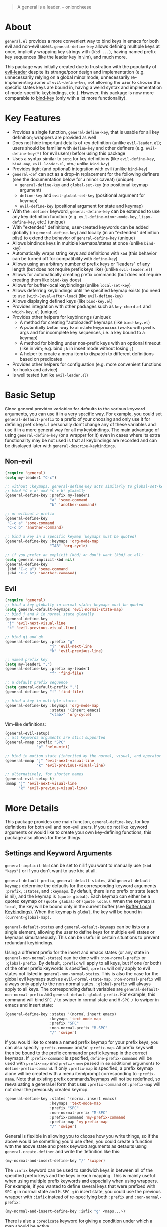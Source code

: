 [[https://melpa.org/#/general][file:https://melpa.org/packages/general-badge.svg]]

[[https://github.com/noctuid/general.el][file:http://i.imgur.com/SXA66y7.png]]
#+BEGIN_QUOTE
A general is a leader. -- onioncheese
#+END_QUOTE

* About
=general.el= provides a more convenient way to bind keys in emacs for both evil and non-evil users. ~general-define-key~ allows defining multiple keys at once, implicitly wrapping key strings with ~(kbd ...)~, having named prefix key sequences (like the leader key in vim), and much more.

This package was initially created due to frustration with the popularity of [[https://github.com/cofi/evil-leader][evil-leader]] despite its strange/poor design and implementation (e.g. unnecessarily relying on a global minor mode, unnecessarily re-implementing some of ~evil-define-key~, not allowing the user to choose the specific states keys are bound in, having a weird syntax and implementation of mode-specific keybindings, etc.). However, this package is now more comparable to [[https://github.com/jwiegley/use-package/blob/master/bind-key.el][bind-key]] (only with a lot more functionality).

* Key Features
- Provides a single function, ~general-define-key~, that is usable for all key definition; wrappers are provided as well
- Does not hide important details of key definition (unlike =evil-leader.el=); users should be familiar with ~define-key~ and other definers (e.g. ~evil-define-key(*)~ for evil users) before using this package
- Uses a syntax similar to ~setq~ for key definitions (like ~evil-define-key~, ~bind-map~, =evil-leader.el=, etc.; unlike ~bind-key~)
- Provides tight (and optional) integration with evil (unlike ~bind-key~)
- ~general-def~ can act as a drop-in replacement for the following definers (see the documentation below for a minor caveat) (unique):
  - ~general-define-key~ and ~global-set-key~ (no positional keymap argument)
  - ~define-key~ and ~evil-global-set-key~ (positional argument for keymap)
  - ~evil-define-key~ (positional argument for state and keymap)
- With the =:definer= keyword, ~general-define-key~ can be extended to use any key definition function (e.g. ~evil-define-minor-mode-key~, ~lispy-define-key~, etc.) (unique)
- With "extended" definitions, user-created keywords can be added globally (in ~general-define-key~) and locally (in an "extended" definition plist) to extend the behavior of ~general-define-key~ (unique)
- Allows bindings keys in multiple keymaps/states at once (unlike ~bind-key~)
- Automatically wraps string keys and definitions with ~kbd~ (this behavior can be turned off for compatibility with ~define-key~)
- Allows using an arbitrary number of prefix keys or "leaders" of any length (but does not require prefix keys like) (unlike =evil-leader.el=)
- Allows for automatically creating prefix commands (but does not require creating them like ~bind-key~ does)
- Allows for buffer-local keybindings (unlike ~local-set-key~)
- Allows deferring keybindings until the specified keymap exists (no need to use ~(with-)eval-after-load~) (like ~evil-define-key~)
- Allows displaying defined keys (like =bind-key.el=)
- Provides integration with other packages such as =key-chord.el= and =which-key.el= (unique)
- Provides other helpers for keybindings (unique):
  - A method for creating "autoloaded" keymaps (like =bind-key.el=)
  - A potentially better way to simulate keypresses (works with prefix args and for incomplete key sequences, i.e. a key bound to a keymap)
  - A method for binding under non-prefix keys with an optional timeout (like in vim; e.g. bind =jk= in insert mode without losing =j=)
  - A helper to create a menu item to dispatch to different definitions based on predicates
- Provides other helpers for configuration (e.g. more convenient functions for hooks and advice)
- Is well tested (unlike =evil-leader.el=)


* Basic Setup
Since general provides variables for defaults to the various keyword arguments, you can use it in a very specific way. For example, you could set =general-default-prefix= to a prefix of your choosing and only use it for defining prefix keys. I personally don't change any of these variables and use it in a more general way for all my keybindings. The main advantage of using ~general-define-key~ (or a wrapper for it) even in cases where its extra functionality may be not used is that all keybindings are recorded and can be displayed later with ~general-describe-keybindings~.

** Non-evil
#+begin_src emacs-lisp
(require 'general)
(setq my-leader1 "C-c")

;; without :keymaps, general-define-key acts similarly to global-set-key
;; bind "C-c a" and "C-c b" globally
(general-define-key :prefix my-leader1
                    "a" 'some-command
                    "b" 'another-command)

;; or without a prefix
(general-define-key
 "C-c a" 'some-command
 "C-c b" 'another-command)

;; bind a key in a specific keymap (keymaps must be quoted)
(general-define-key :keymaps 'org-mode-map
                    "TAB" 'org-cycle)

;; if you prefer an explicit (kbd) or don't want (kbd) at all:
(setq general-implicit-kbd nil)
(general-define-key
 (kbd "C-c a") 'some-command
 (kbd "C-c b") 'another-command)
#+end_src
** Evil
#+begin_src emacs-lisp
(require 'general)
;; bind a key globally in normal state; keymaps must be quoted
(setq general-default-keymaps 'evil-normal-state-map)
;; bind j and k in normal state globally
(general-define-key
 "j" 'evil-next-visual-line
 "k" 'evil-previous-visual-line)

;; bind gj and gk
(general-define-key :prefix "g"
                    "j" 'evil-next-line
                    "k" 'evil-previous-line)

;; named prefix key
(setq my-leader1 ",")
(general-define-key :prefix my-leader1
                    "f" 'find-file)

;; a default prefix sequence
(setq general-default-prefix ",")
(general-define-key "f" 'find-file)

;; bind a key in multiple states
(general-define-key :keymaps 'org-mode-map
                    :states '(insert emacs)
                    "<tab>" 'org-cycle)
#+end_src

Vim-like definitions:
#+begin_src emacs-lisp
(general-evil-setup)
;; all keywords arguments are still supported
(general-nmap :prefix "SPC"
              "p" 'helm-mini)

;; bind in motion state (inherited by the normal, visual, and operator states)
(general-mmap "j" 'evil-next-visual-line
              "k" 'evil-previous-visual-line)

;; alternatively, for shorter names
(general-evil-setup t)
(mmap "j" 'evil-next-visual-line
      "k" 'evil-previous-visual-line)
#+end_src
* More Details
This package provides one main function, ~general-define-key~, for key definitions for both evil and non-evil users. If you do not like keyword arguments or would like to create your own key-defining functions, this package also allows for these things.

** Settings and Keyword Arguments
=general-implicit-kbd= can be set to nil if you want to manually use ~(kbd "keys")~ or if you don't want to use kbd at all.

=general-default-prefix=, =general-default-states=, and =general-default-keymaps= determine the defaults for the corresponding keyword arguments =:prefix=, =:states=, and =:keymaps=. By default, there is no prefix or state (each is nil), and the keymap is ~(quote global)~. Each keymap can either be a quoted keymap or ~(quote global)~ or ~(quote local)~. When the keymap is =local=, the key will be bound only in the current buffer (see [[#buffer-local-keybindings][Buffer Local Keybindings]]). When the keymap is =global=, the key will be bound in ~(current-global-map)~.

~general-default-states~ and ~general-default-keymaps~ can be lists or a single element, allowing the user to define keys for multiple evil states or keymaps simultaneously. This can be useful in certain situations to prevent redundant keybindings.

Using a different prefix for the insert and emacs states (or any state in =general-non-normal-states=) can be done with =:non-normal-prefix= or =:global-prefix=. By default, =:prefix= will apply to all keys, but if one (or both) of the other prefix keywords is specified, =:prefix= will only apply to evil states not listed in =general-non-normal-states=. This is also the case for the global evil keymaps such as =evil-normal-state-map=. =:non-normal-prefix= will always only apply to the non-normal states. =:global-prefix= will always apply to all keys. The corresponding default variables are =general-default-non-normal-prefix= and =general-default-global-prefix=. For example, this command will bind =SPC /= to swiper in normal state and =M-SPC /= to swiper in emacs and insert state:
#+begin_src emacs-lisp
(general-define-key :states '(normal insert emacs)
                    :keymaps 'text-mode-map
                    :prefix "SPC"
                    :non-normal-prefix "M-SPC"
                    "/" 'swiper)
#+end_src

If you would like to create a named prefix keymap for your prefix keys, you can also specify =:prefix-command= and/or =:prefix-map=. All prefix keys will then be bound to the prefix command or prefix keymap in the correct keymaps. If =:prefix-command= is specified, ~define-prefix-command~ will be used with =prefix-map= and =prefix-name= passed in as additional arguments to ~define-prefix-command~. If only =:prefix-map= is specified, a prefix keymap alone will be created with a menu item/prompt corresponding to =:prefix-name=. Note that existing prefix commands/keymaps will not be redefined, so reevaluating a general.el form that uses =:prefix-command= or =:prefix-map= will not clear the previously created keymap.
#+begin_src emacs-lisp
(general-define-key :states '(normal insert emacs)
                    :keymaps 'text-mode-map
                    :prefix "SPC"
                    :non-normal-prefix "M-SPC"
                    :prefix-command 'my-prefix-command
                    :prefix-map 'my-prefix-map
                    "/" 'swiper)
#+end_src

General is flexible in allowing you to choose how you write things, so if the above would be something you'd use often, you could create a function with the above state and prefix keyword arguments as defaults using ~general-create-definer~ and write the definition like this:
#+begin_src emacs-lisp
(my-normal-and-insert-define-key "/" 'swiper)
#+end_src

The =:infix= keyword can be used to sandwich keys in between all of the specified prefix keys and the keys in each mapping. This is mainly useful when using multiple prefix keywords and especially when using wrappers. For example, if you wanted to define several keys that were prefixed with =SPC g= in normal state and =M-SPC g= in insert state, you could use the previous wrapper with =:infix= instead of re-specifying both =:prefix= and =:non-normal-prefix=:
#+begin_src emacs-lisp
(my-normal-and-insert-define-key :infix "g" <maps...>)
#+end_src

There is also a =:predicate= keyword for giving a condition under which a map should be active.

** Displaying Keybindings
General keeps track of all your keybindings and allows presenting them as tables in an org buffer using ~general-describe-keybindings~. By default, they will be displayed in this order:

- Buffer local keybindings (i.e. =:keymaps 'local=)
- Global keybindings (i.e. =:keymaps 'global=)
- Global evil keybindings (e.g. =:keymaps 'evil-normal-state-map=)
- Other keybindings

Within these categories keymaps, states, and keybindings will be presented in the order they were created in. For each keybinding created, this command will display the key, the definition, and the previous definition. The previous definition will only be updated when the definition changes by default. To have it only be updated when the key was previously unbound, the user can set =general-describe-update-previous-definition= to =nil=.

The order in which keybindings are displayed is customizable. All keymaps listed in =general-describe-priority-keymaps= will be displayed first. The rest can optionally be sorted by setting =general-describe-keymap-sort-function= (nil by default). The order evil states are displayed in can be altered either by changing =general-describe-state-sort-function= or changing the order of states in =general-describe-evil-states=. Keybindings can also be sorted if the user sets =general-describe-keybinding-sort-function=. Here is an example that will sort everything alphabetically:
#+begin_src emacs-lisp
(setq general-describe-priority-keymaps nil
      general-describe-keymap-sort-function #'general-sort-by-car
      general-describe-state-sort-function #'general-sort-by-car)
;; sort keybindings alphabetically by key
(setq general-describe-keybinding-sort-function #'general-sort-by-car)
;; sort keybindings alphabetically by definition
(setq general-describe-keybinding-sort-function #'general-sort-by-cadr)
#+end_src

For reference, keybindings are stored in an alist. Here is what is passed to each sorting function:
#+begin_src emacs-lisp
;; `general-keybindings' - an alist of keymap to state alist
;; passed to `general-describe-keymap-sort-function'
((keymap-name . state-alist) ...)
;; a state alist (state name is nil if there is no state)
;; passed to `general-describe-state-sort-function'
((state-name . keybindings) ...)
;; the list of keybindings is passed to `general-describe-keybinding-sort-function'
(("key after kbd applied" 'def 'previous-def) ...)
#+end_src

To actually change how the keybinding table is printed, the user could override  ~general--print-map~.

** Positional Argument Wrappers
When you're defining keys in specific keymaps and states, using positional arguments can be shorter. General has two macros that can basically act as drop-in replacements for ~define-key~ and ~evil-define-key~. They are ~general-emacs-define-key~ and ~general-evil-define-key~. These are simply wrappers for ~general-define-key~ that pass the positional arguments to the corresponding keywords. However, for compatibility with ~define-key~ and ~evil-define-key~, it is not necessary to quote keymaps. Both keymaps and states can be left quoted or unquoted (regardless of whether they are lists).

For example, the following are equivalent:
#+begin_src emacs-lisp
(general-define-key :keymaps 'org-mode-map
                    "M-n" 'org-next-visible-heading
                    "M-p" 'org-previous-visible-heading)
(general-emacs-define-key org-mode-map
  "M-n" 'org-next-visibl-heading
  "M-p" 'org-previous-visible-heading)

;; rough equivalent with define-key
(with-eval-after-load 'org-mode
  (define-key org-mode-map (kbd "M-n") 'org-next-visible-heading)
  (define-key org-mode-map (kbd "M-p") 'org-previous-visible-heading))
#+end_src

And the following are equivalent:
#+begin_src emacs-lisp
(general-define-key :states '(normal visual)
                    :keymaps 'org-mode-map
                    "gj" 'org-next-visible-heading
                    "gk" 'org-previous-visible-heading)
(general-evil-define-key '(normal visual) org-mode-map
  "gj" 'org-next-visible-heading
  "gk" 'org-previous-visible-heading)

;; equivalent with evil-define-key
(evil-define-key '(normal visual) org-mode-map
  "gj" 'org-next-visible-heading
  "gk" 'org-previous-visible-heading)
#+end_src

The actual behavior of these two macros is the same as ~general-define-key~. You can still use ~general-define-key~'s keyword arguments after the positional arguments (however, =:keymaps= and =:states= will not override the positional arguments):
#+begin_src emacs-lisp
;; these are both valid
(general-emacs-define-key 'global
  :prefix "C-c"
  "/" 'swiper)

(general-evil-define-key 'normal org-mode-map
  :prefix "SPC"
  "g" 'worf-goto)
#+end_src

As for ~global-set-key~ and ~global-evil-set-key~, wrappers are not needed. By default ~general-define-key~ acts like ~global-set-key~, and ~general-emacs-define-key~ can also act like ~global-evil-set-key~ using the symbols for evil's states.

A third macro, ~general-def~, is provided for those who would prefer to use a single, succinctly named definer for all of the previous cases. It will act the same as ~general-define-key~, ~general-emacs-define-key~, or ~general-evil-define-key~ depending on the number of positional arguments.
#+begin_src emacs-lisp
;; use general-define-key
(general-def
  "key" 'def
  ...)

;; use general-emacs-define-key
(general-def org-mode-map
  "key" 'def
  ...)
(general-def 'normal
  "key" 'def
  ...)

;; use general-evil-define-key
(general-def 'normal org-mode-map
  "key" 'def
  ...)
#+end_src

Note that if you want to use variables to hold keys (e.g. =key-var 'def=), you should use ~general-define-key~ (if those were the first arguments to ~general-def~, it would consider them a state and keymap). Doing this isn't recommended and probably isn't useful. If you want to use a variable specifically with =:prefix= or another keyword argument, that is still supported by ~general-def~.

** Note for Evil Users
When =:states= is specified (or ~general-default-states~ is non-nil), ~general-define-key~ will act as a wrapper around ~evil-define-key~. This means that the following are equivalent:
#+begin_src emacs-lisp
(general-define-key :states '(normal visual)
                    "j" 'my-j)

(evil-define-key '(normal visual) (current-global-map)
  "j" 'my-j)
#+end_src

In general, you should avoid using =:states= like this if you don't have a reason to. The standard way to define global keybindings for an evil state is as follows:
#+begin_src emacs-lisp
(define-key evil-normal-state-map "j" 'my-j)
(define-key evil-visual-state-map "j" 'my-j)
;; or
(evil-global-set-key 'normal "j" 'my-j)
(evil-global-set-key 'visual "j" 'my-j)
#+end_src

These are the equivalents with general.el:
#+begin_src emacs-lisp
(general-define-key :keymaps '(evil-normal-state-map evil-visual-state-map)
                    "j" 'my-j)
;; using the shorthand symbols
(general-define-key :keymaps '(normal visual)
                    "j" 'my-j)
;; using a vim definer
(general-evil-setup)
(general-nvmap "j" 'my-j)
#+end_src

Note that keybindings made for normal state in the global map will override keybindings made for =evil-normal-state-map=. The keybinding may not change immediately if you do this in a buffer though. The potentially practical use for binding in the global map is to [[https://github.com/noctuid/evil-guide#preventing-certain-keys-from-being-overridden][prevent certain keys from being overriden]]. If you are using ~general-def~ (or a definer built on ~general-def~), you will need to specify the ='global= if you want this behavior:
#+begin_src emacs-lisp
(general-def 'normal 'global ...)
;; or
(general-nmap 'global ...)
#+end_src

** Keymap/State Aliases
To prevent the need to type out long keymap names like =evil-inner-text-objects-map=, general allows the user to specify shorthand names for keymaps by altering =general-keymap-aliases= (and for states by altering =general-state-aliases=). These are alists of either an alias or a list of aliases to the full keymap name:
#+begin_src emacs-lisp
(push '(help . help-map) general-keymap-aliases)
;; or
(push '((h help) . help-map) general-keymap-aliases)
;; now
(general-define-key :keymaps 'help ...)
;; is the same as
(general-define-key :keymaps 'help-map ...)
#+end_src

By default, the global evil state and text object keymaps have aliases. This allows for using the same syntax as ~evil-global-set-key~ and ~evil-define-key~:
#+begin_src emacs-lisp
(general-define-key :keymaps 'motion ...)
;; or
(general-define-key :keymaps 'm ...)
#+end_src
Note that this is different from using =:states 'motion= (see [[#notes-for-evil-users][Notes for Evil Users]]). See =general-keymap-aliases= for all default aliases.

All keymap symbols are immediately processed by ~general--unalias~. By overriding this function, it would be possible to, for example, automatically append =-map= or =-mode-map= to keymap names that don't end in =-map= or do something more complicated to create a generic shorthand without having manually specify all aliases. This is not recommended as it could potentially become confusing (and would currently break =:definer 'minor-mode=), but if anyone would find this useful, feel free to make an issue, and I'll consider adding it as an option.

** Vim-like Wrappers
~general-evil-setup~ is used to generate key definition functions that are named similarly to vim's. Currently, the following functions are created:

- ~general-imap~
- ~general-emap~
- ~general-nmap~
- ~general-vmap~
- ~general-omap~
- ~general-mmap~
- ~general-rmap~
- ~general-otomap~
- ~general-itomap~
- ~general-iemap~
- ~general-nvmap~
- ~general-tomap~

These are wrappers around ~general-def~ that set a default =:keymaps= (or a default =:states=). You can see the help text for each for a more specific description. ~general-evil-setup~ takes two optional arguments. If the first is non-nil, shorter aliases for these functions such as ~nmap~ will be created. If the second is non-nil, the function will default to setting =:states= (if a default exists) and using the global map instead of =:keymaps= (see [[#notes-for-evil-users][Notes for Evil Users]]). This can be altered later by setting =general-vim-definer-default=.

=:states= will automatically be set instead of =:keymaps= if the user manually specifies keymaps and a default for =:states= was specified (there is no inner text object state, for example):
#+begin_src emacs-lisp
;; define in evil-normal-state-map (set default :keymaps)
(general-nmap ...)
;; define in the normal state auxiliary map for org-mode-map (set default :states)
(general-nmap org-mode-map ...)
;; or
(general-nmap :keymaps 'org-mode-map ...)
#+end_src

If there is some other combination you would like to use, you can use ~general-create-vim-definer~ or ~general-create-dual-vim-definer~.

** Override Keymaps and Buffer Local Keybindings
General.el provides the equivalent of =bind-key='s =override-global-map= as =general-override-mode-map= (keymap alias is ='override=). When =general-override-mode= is enabled, keys bound in =general=override-map= will take precedence over keys bound in any other minor mode keymaps.

Note that binding directly in =general-override-mode-map= is only useful for non-evil keybindings. Evil keybindings already override almost all normal keybindings using the same method used here. On the other hand, if you want to override evil keybindings, you have a few options. For reference, first review the [[https://github.com/noctuid/evil-guide#keymap-precedence][precedence for evil keymaps]]. If you want a global evil keybinding to not be overridden by any evil overriding maps (used by =evil-integration.el= for some modes by default), you can use the [[https://github.com/noctuid/evil-guide#preventing-certain-keys-from-being-overridden][previously mentioned method]] and bind that key in an auxiliary keymap since auxiliary maps have precedence over overriding maps (which in turn have precedence over the normal global evil keymaps). Doing this is mainly useful if you want to use ~evil-make-overriding-map~ for specific modes but want to prevent certain global keys from ever being overwritten (e.g. a prefix key for window/file/buffer management). However, if you use evil packages that make keybindings with ~evil-define-key~, this method is not sufficient. If you want your global keybinding to not be overridden by keybindings in any auxiliary maps, you can use an intercept keymap. You can make any keymap an intercept keymap, but it may be convenient to just use =general-override-mode-map= for this purpose since the necessary setup (~evil-make-intercept-map~) has already been performed:
#+begin_src emacs-lisp
(general-define-key
 :states 'normal
 :keymaps 'override
 ...)
;; has precedence over
(general-define-key
 :states 'normal
 :keymaps 'org-mode-map)
#+end_src

General also provides a local equivalent called =general-override-local-mode= which is used to add support for buffer-local keybindings (with higher precedence than minor mode keybindings) by specifying =:keymaps 'local=. Unlike with the global override mode, =:keymaps 'local= should always be used instead of the actual keymap name since =:keymaps 'local= will cause general.el to automatically turn on the corresponding minor mode and perform some necessary extra setup. Note that this is not the same as using ~local-set-key~ (which will bind the key for the current buffer's major mode). When =:states= is specified with =:keymaps 'local=, ~evil-local-set-key~ will be used instead.

** Predicates
The user can use the ~:predicate~ keyword to specify a condition under which the map(s) should be active. For example:
#+begin_src emacs-lisp
(general-define-key :keymaps 'local
                    :predicate '(eobp)
                    "<right>" 'beginning-of-buffer)
#+end_src

~<right>~ will now behave normally except at the end of the buffer where it will jump to the beginning of the buffer. Note that with ~:predicate~, you can still only have a key bound once in a single keymap. If you want to have a key take different actions depending on conditions in a single keymap, see [[#choosing-definitions-based-on-predicates][Choosing Definition Based on Predicates]].

See [[http://endlessparentheses.com/define-context-aware-keys-in-emacs.html][this post]] for more information about how this works.

** Functions/Macros to Aid Key Definition
*** Simulating Keypresses
General provides a macro called ~general-simulate-keys~ that can be used to simulate a key sequence. In some cases, this can be used similarly to a keyboard macro, but it has some advantages. Unlike with a keyboard macro, prefix arguments will work for the command the key simulates. The key simulated does not have to correspond to the full key sequence for a command. In these cases [[https://github.com/justbur/emacs-which-key][which-key]] will show the keys bound under the simulated prefix. For example:
#+begin_src emacs-lisp
(general-nmap "SPC" (general-simulate-keys "C-c"))
#+end_src

~general-simulate-key~ can take an optional argument (for use with evil only) that will cause the keys to be simulated in emacs state. This allows something like the following to work:
#+begin_src emacs-lisp
(general-nmap "j" (general-simulate-keys "C-n" t))
#+end_src

The key section can also be replaced by a list of a command and keys (e.g. ~(general-simulate-keys (#'evil-delete "iw"))~). See the next section for a reasonable use case for this feature.

Also note that ~general-simulate-keys~ creates a named function with a docstring, so which-key and ~describe-key~ will work properly for keys bound to a command created with it. The automatically generated function name and docstring can be replaced with optional arguments:
#+begin_src emacs-lisp
(general-nmap "SPC" (general-simulate-keys
                     "C-c" t
                     "Simulate C-c in emacs state with SPC."
                     general-SPC-simulates-C-c))
#+end_src

Make sure that you don't bind a key to simulate itself (e.g. ~(general-emap "C-n" (general-simulate-keys "C-n" t))~) as it wouldn't do anything (and would cause an infinite loop).

Another thing to be aware of is that if a command name is not specified, the resulting ~general-simulate-...~ command will always be repeated with ~evil-repeat~ (since the name of the command that will end up running is not necessarily known). If you would like to change this, you can use ~evil-declare-not-repeat~ with the name of the resulting simulate command. On the other hand, if a command name is specified, the simulate command will be repeated depending on the repeat property of that command.

*** Mapping Under Non-prefix Keys
This functionality is mainly targeted at evil users, but it could potentially be useful for non-evil users as well. In vim you can bind something like =cow= without a problem. With evil, =c= is bound to ~evil-change~, so you can't bind directly to =cow=. A workaround for this case is to bind a key in ~evil-operator-state-map~, but this won't work, for example, if you wanted to bind =ctb= or =cw= to something special. I've come up with a more general workaround, ~general-key-dispatch~. Consider the following example:
#+begin_src emacs-lisp
(general-nmap "c"
              (general-key-dispatch 'evil-change
                "ow" 'toggle-word-wrap
                "w" (general-simulate-keys ('evil-change "iw"))
                "tb" 'some-command
                "c" 'evil-change-whole-line
                ;; could be used for other operators where there
                ;; isn't an existing command for the linewise version:
                ;; "c" (general-simulate-keys ('evil-change "c"))
                ))
(general-vmap "c" 'evil-change)
#+end_src

In this example, the function created will execute any of the mapped key sequences or fall back to ~evil-change~. For example, =ow= is mapped, so =cow= will run ~toggle-word-wrap~. On the other hand, =b= is not mapped, so =cb= will act the same as =cb= would by default. Counts and repeating should still work for both the mapped keys and fallback command. Because evil handles =cc= differently (since =c= is not a motion), =c= must be explicitly bound to ~evil-change-whole-line~ (or to simulate "cc") to keep its behavior. In visual state, =c= is not actually bound by default and will use the normal state command, so to keep =c= working the same in visual state, you should explicitly bind it to ~evil-change~.

Another thing to note is that you can't bind a key in the ~general-key-dispatch~ section to simulate the base key (in this case =c=). For this example, you cant't bind =w= to ~(general-simulate-keys "ciw")~. While this won't cause an infinite loop, it won't work either, so you have to use the command name instead. Also, if you use a count in the middle (i.e =c2w=), it will act as =c2w= and not =c2iw=. If anyone cares about this, I could probably add an option to allow changing the count in the middle without immediately falling back to the default command.

Another possible use is to emulate vim's =imap=. For example, you can recreate the common =jk= to =<esc>= keybinding:
#+begin_src emacs-lisp
(general-imap "j"
              (general-key-dispatch 'self-insert-command
                "k" 'evil-normal-state))
#+end_src

If you plan on using more than one of these with ~self-insert-command~, you'll need to use the =:name= keyword argument to prevent the newly created functions from clobbering each other.

Commands created in this way now support an optional timeout, meaning you could still insert =jk= (without =C-q= / ~quoted-insert~) like with [[https://www.emacswiki.org/emacs/key-chord.el][key-chord.el]]:
#+begin_src emacs-lisp
(general-imap "j"
              (general-key-dispatch 'self-insert-command
                :timeout 0.25
                "k" 'evil-normal-state))
#+end_src

If you are using ~general-key-dispatch~ with a timeout to mirror a prefix key's bindings in insert state, it may also be convenient to use the =:inherit-keymap= keyword. This allows using all your prefix keybindings without the need to re-specify them all in the ~general-key-dispatch~:
#+begin_src emacs-lisp
(general-nmap :prefix ","
              :prefix-command 'my-prefix-map
              "g" #'magit-status)

(general-imap ","
              (general-key-dispatch #'self-insert-command
                :timeout 0.25
                :inherit-keymap my-prefix-map))
#+end_src
If you bind more keys under your prefix later on in normal state, they will still be available when pressing the prefix in insert state without needing to re-evaluate the ~general-key-dispatch~.

Like with ~general-simulate-keys~ used with a command name, the behavior of ~evil-repeat~ will depend on the command that ends up running. Having repeating work correctly requires handling a lot of edge cases, so please make an issue if you find any problems. Note that evil does not support repeating a count that comes before an operator currently, but repeating should work when the count follows the operator key (=3cc= vs =c3c=).

*** Choosing Definitions Based on Predicates
:PROPERTIES:
:CUSTOM_ID: choosing-definitions-based-on-predicates
:END:

~general-predicate-dispatch~ can be used to generate a ~menu-item~ that will behave differently based on the provided predicates. It takes a fallback definition as the first argument and then a list of predicates and alternate definitions (which can be commands, keymaps, etc.). Predicates are checked in order. If no predicate is matched and the fallback command is nil, then the mapping will be ignored (the keymap with the next highest precedence, if one exists, will be checked for the pressed key(s)).

#+begin_src emacs-lisp
(general-define-key "<right>"
                    (general-predicate-dispatch 'right-char
                      ;; pred def ...
                      (eolp) 'beginning-of-line))
#+end_src

The =:docstring= keyword can be specified to add a description to the menu-item.

*** Key "Translation"
~general-translate-key~ allows binding a key to the definition of another key in the same keymap (comparable to how vim's keybindings work). Its arguments are the =states= (which can be nil for non-evil keymaps) and =keymaps= (both symbols or lists of symbols like for ~general-define-key~) to bind/look up the key(s) in followed optionally by keyword arguments (currently only =:destructive=) and key/replacement pairs.

This can be particularly useful, for example, when you want make key swaps/cycles en masse. This use case is similar to one for ~general-simulate-keys~ (i.e. make a key act as another key that has a consistent meaning but different commands for different modes without having to individually bind the key to the exact definition in each mode's keymap). However, ~general-simulate-keys~ is not always suitable for this purpose. It can be used to, for example, make =j= in normal state act as =C-n= in emacs state (to use the default "down" navigation key for all modes without needing to individually make keybindings for every mode), but it cannot be used to swap/cycle keys within a single keymap, as this would cause an infinite loop of simulating the other key(s).

An example use case of ~general-translate-key~ is for non-QWERTY users who want to retain the hjkl keyboard positions for movement in dired, mu4e, etc. When using a package that already creates hjkl keybindings for the desired mode(s) (e.g. [[https://github.com/jojojames/evil-collection][evil-collection]]), it is easily possible to make these cycles in a single statement:
#+begin_src emacs-lisp
;; single invocation example
(general-translate-key nil 'evil-normal-state-keymap
  "n" "j"
  "e" "k"
  ...)
;; cycling keys en masse
(dolist (keymap keymaps-with-hjkl-keybindings)
  (general-translate-key 'normal keymap
    ;; colemak hnei is qwerty hjkl
    "n" "j"
    "e" "k"
    "i" "l"
    ;; add back nei
    "j" "e"
    "k" "n"
    "l" "i"))
#+end_src

By default, the first invocation of ~general-translate-key~ will make a backup of the keymap. Each subsequent invocation will look up keys in the backup instead of the original. This means that a call to ~general-translate-key~ will always have the same behavior even if evaluated multiple times. When =:destructive t= is specified, keys are looked up in the keymap as it is currently. This means that a call to ~general-translate-key~ that swapped two keys would continue to swap/unswap them with each call. Therefore when =:destructive t= is used, all cycles/swaps must be done within a single call to ~general-translate-key~. To make a comparison to vim keybindings, =:destructive t= is comparable to vim's ~map~, =:destructive nil= is comparable to vim's ~noremap~ (where the "original" keybindings are those that existed in the keymap when the ~general-translate-key~ was first used), and generally you will want to use ~noremap~ (=:destructive nil=).

Note that general state and keymap aliases (as well as =local= and =global=) and =general-implicit-kbd= are supported by ~general-translate-key~:
#+begin_src emacs-lisp
;; normal -> evil-normal-state-keymap
(general-translate-key nil 'normal
  ;; kbd not necessary by default
  "C-p" "C-n")
#+end_src
Keys are bound using ~general-define-key~, so they are viewable with ~general-describe-keybindings~.

~general-swap-key~ is provided as a wrapper around ~general-translate-key~ that allows swapping keys:
#+begin_src emacs-lisp
(general-swap-key nil 'normal
  ";" ":"
  "a" "A")
;; equivalent to
(general-translate-key nil 'normal
  ";" ":"
  ":" ";"
  "a" "A"
  "A" "a")
#+end_src

** Creating Extra Keybinding Functions
The primary purpose of this package is to provide a single function for key definitions that is simple and flexible. Most users probably won't want to use this functionality (apart from ~general-evil-setup~). However, if you would like more specific keybinding functions for certain prefixes, evil states, or keymaps, this package provides macros to generate these functions.

The ~general-create-definer~ macro can create functions for more succinctly defining keys. This is basically the same as naming a function with different defaults. For example, it can also be used to create a function that will always default to a certain prefix (like ~evil-leader~ does):
#+begin_src emacs-lisp
(general-create-definer my-leader1 :keymaps 'global :prefix "C-c")
;; bind "C-c o" to other-window
(my-leader1 "o" 'other-window)
#+end_src

The user could also set ~general-default-prefix~, ~general-default-state~, or ~general-default-keymap~ to a different value within a function to achieve a similar effect.

As another example, one could make an extra vim definer using ~general-create-dual-vim-definer~:
#+begin_src emacs-lisp
(general-create-dual-vim-definer nviemap '(normal visual insert emacs))
#+end_src
As previously mentioned, how the newly created function creates keybindings can be altered by setting =general-vim-definer-default=. Unlike with ~general-create-definer~, you can't specify defaults for other keyword arguments with ~general-create-dual-vim-definer~. If anyone would like to be able to do this to, for example, set a default prefix for the created function, feel free to make an issue.

** Use-package Keyword
General also optionally provides a use-package keyword. =:general= is similar to =:bind= in that it implies =:defer t= and will create autoloads for the bound commands (though this is usually not necessary). The keyword is followed by one or more lists containing arguments for ~general-def~; there is no difference in syntax:
#+begin_src emacs-lisp
(use-package org
  :general
  ("C-c c" 'org-capture)
  (:keymaps 'org-mode-map
   "TAB" 'org-cycle)
  ;; uses `general-def' not `general-define-key', so this is fine
  (org-mode-map
   "TAB" 'org-cycle))
#+end_src

The =:general= keyword also supports using any other key definer/wrapper by manually specifying it:
#+begin_src emacs-lisp
(use-package org
  :general
  (general-nmap "SPC c" 'org-capture))
#+end_src

One annoyance you may encounter is that the default function for indentation will indent a list starting with a keyword like a function:
#+begin_src emacs-lisp
(:keymaps 'org-mode-map
          "TAB" 'org-cycle)
#+end_src

This is an annoyance you may have using other emacs packages as well and can be fixed by modifying =lisp-indent-function= (see [[http://emacs.stackexchange.com/q/10230/5278][this emacs stackexchange question]] and Fuco1's modified ~lisp-indent-function~ in one of the answers there).

** Use with Key-chord
General provides a simple function that will rewrite a string into a key-chord vector. This allows you to easily use general to create definitions for =key-chord.el=. The following are equivalent:

#+begin_src emacs-lisp
(key-chord-define evil-insert-state-map "jk" 'evil-normal-state)
(general-define-key :keymaps 'evil-insert-state-map
                    (general-chord "jk") 'evil-normal-state
                    (general-chord "kj") 'evil-normal-state)
#+end_src

Note that the order of the keys does matter unlike with the default ~key-chord-define~.

** Extended Definition Syntax
General.el supports some extra per-definition keywords. It has "type" keywords that give general.el some extra information to use to create definitions (e.g. =:prefix-command= and =:keymap=) and other keywords that will alter or ignore definitions (e.g. =:predicate= and =:ignore=).

There is also a system to allow users to support their own keywords. Note that anything done with external user functions can have side effects but cannot alter the definition directly (to do that, a custom definer should be created instead). As an example, the which-key functionality described later in this section does not need to alter the definition, so it is implemented just as user-defined keyword would be.

Here are the keywords currently available by default:

"Type" specifiers:
- =:def= - Implicit; for any definition that doesn't fit under one of the below "types"
- =:keymap= - For keymaps; if the keymap is not defined, will create an "autoloaded" keymap for =:package=
  - =:package= - The package to load (also global)
- =:prefix-command= or =:prefix-map= - These are the same as =:def= and =:keymap= respectively but will create a prefix command and/or keymap (these behave the same as the global keyword arguments except for any key as opposed to just =:prefix=)
  - =:prefix-name= The keymap menu name/prompt (global value never considered)
- =:ignore= - Do not create a keybinding for the key def pair

Which-key functionality (see below for more details):
- =:which-key= or =:wk= - The replacement text (or cons or function)
  - =:major-modes= - Major modes to match (optional; also global)
  - =:wk-match-keys= - Whether to include the keys in the match cons (defaults to =t= globally)
  - =:wk-match-binding= - Whether to include the binding in the match cons (defaults to =t=; also global)
  - =:wk-full-keys= - Whether the bound keys correspond to the full sequence to match (defaults to =t=; also global)

Evil command properties (see below for more details):
- =:properties= - The list of properties to add to the command (also global)
- =:repeat= - The repeat property to set for the command (also global)
- =:jump= - The jump property to set for the command (also global)

Global keywords that can be overridden locally:
- =:predicate=

The default value for a keyword is =nil= unless otherwise specified.

*** "Autoloaded" Keymaps
As the first example, an extended definition can be used to create an "autoload" for a keymap like use-package's =:bind-keymap= keyword does:
#+begin_src emacs-lisp
(general-define-key
 "C-c p" '(:keymap projectile-command-map :package projectile))
#+end_src

Using this feature, a key can be bound to a keymap that does not exist yet and still work as expected. Projectile will be loaded when =C-c p= is used for the first time. This is done by using an intermediate function to load the package and rebind the keys.

=:package= can be specified locally within the extended definition or globally. When using the use-package =:general= keyword, it will automatically be specified.

=:keymap= must be specified in this case so that the unbound symbol can be distinguished as a keymap rather than a command. For other extended definitions, you can simply specify the definition as the first item in the list or explicitly use the =:def= keyword.

*** Which Key Integration
If you are not already familiar with which-key's replacement system, please see the docstring for ~which-key-replacement-alist~ if you don't understand any of the examples or information here.

There are several benefits to using general.el to add which-key replacements. The main benefit is that because the keys and definition are already specified, general.el can automatically assemble the match cons. This reuse of information saves a little space since it is not necessary to make an additional call to ~which-key-add-key-based-replacements~ with the key information. It is also useful since which-key does not currently provide any convenience function for creating a replacement that matches a binding (you have to manually add to ~which-key-replacement-alist~).

Another related benefit of using =:which-key= instead of ~which-key-add-key-based-replacements~ directly even for keys that won't be bound is that replacements will be added for all prefix combinations (i.e. when =:non-normal-prefix= and/or =:global-prefix= are also specified).

The argument supplied to =:which-key= or =:wk= is equivalent to the REPLACEMENT argument in ~which-key-add-key-based-replacements~. It can be a full replacement cons of =(KEY . BINDING)= or just a string (which will be used as the BINDING and serve as the new description). Additionally it can be a function that will return a replacement cons (see the docstring for ~which-key-replacements-alist~ or the which-key README).

The =:which-key= keyword can be used with the =:major-modes= keyword (locally or globally) which can be compared to using ~which-key-add-major-mode-key-based-replacements~. =:major-modes= can have the following values (see the examples below):
- =t= - the major mode will be obtained from all keymaps by removing "-map"
- the major mode name (when only one keymap is specified)
- a list of the following values:
  - =t= - same behavior as above but only for corresponding index in =:keymaps=
  - the major mode name for that index
  - =nil= (or no item at the index) - don't match the major mode

=:wk-match-keys=, =:wk-match-binding=, and =:wk-full-keys= can be used to customize the match cons. Generally these will not need to be adjusted. The binding is only included in the match cons if one is available, and =:wk-full-keys= only needs to be specified as =nil= if you are binding keys in a prefix map.

Here are some examples:
#+begin_src emacs-lisp
(general-define-key :keymaps 'normal :prefix "SPC"
  ;; unbind SPC and give it a title for which-key (see echo area)
  "" '(nil :which-key "my lieutenant general prefix")
  ;; bind nothing but give SPC f a description for which-key
  "f" '(:ignore t :which-key "file prefix")
  ;; use a cons as a replacement
  "g" '(:ignore t :wk ("g-key" . "git prefix"))
  ;; for a keymap, only the keys will be matched;
  ;; :no-match-binding is not necessary
  "p" '(:keymap projectile-command-map :wk "projectile prefix")
  ...)

(general-define-key :keymaps 'help-map
  ;; allow keys before bound keys in match
  ;; since binding in a prefix map
  :wk-full-keys nil
  ;; make a prefix-command and add description
  "A" '(:prefix-command apropos-prefix-map :which-key "apropos"))

;; an equivalent of the above
(general-define-key :keymaps 'help-map
  :wk-full-keys nil
  :prefix "A"
  :prefix-command 'apropos-prefix-map
  ;; make a prefix-command and add description
  "" '(:ignore t :which-key "apropos"))

;; :major-modes
(general-define-key
 :keymaps 'emacs-lisp-mode-map
 :major-modes t
 ...)

(general-define-key
 :keymaps '(no-follow-convention-mode-keymap1
            org-mode-map)
 :major-modes '(no-follow-convention-mode t)
 ...)
#+end_src

*** Evil Command Properties
The =:properties=, =:repeat=, and =:jump= keywords can be used to add evil command properties:
#+begin_src emacs-lisp
(general-define-key
 :keymaps 'normal
 :prefix "SPC"
 "gj" '(git-gutter:next-hunk :properties (:repeat t :jump t))
 "gk" '(git-gutter:previous-hunk :repeat t :jump t))

;; they also work globally
(general-define-key
 :keymaps 'normal
 :prefix "SPC"
 :properties '(:repeat t :jump t)
 ;; or
 :repeat t
 :jump t
 "gj" 'git-gutter:next-hunk
 "gk" 'git-gutter:previous-hunk)

#+end_src
If you would like for more keywords to be added that correspond to specific properties (like =:repeat=), feel free to make an issue or pull request. For more information on command properties see evil's documentation and [[https://github.com/noctuid/evil-guide#command-properties][here]].

*** User-defined Extended Definition Keywords
New keywords and functionality can be added by the user by adding a keyword to =general-extended-def-keywords= and creating a corresponding function named ~general-extended-def-:<keyword>~. This function will be passed in =state keymap key def kargs=. =state= and =keymap= are the evil state (nil if none) and keymap that the =key= (internal representation; ~kbd~ already used if necessary) is being bound in. Note that =keymap= will be the symbol for the keymap in case it is needed. To get the actual keymap, using ~general--parse-keymap~ is recommended. =def= is the extended definition itself, and =kargs= is the plist of all the keyword arguments given to the original ~general-define-key~. For examples, see ~general-extended-def-:which-key~ and ~general-extended-def-:properties~.

Note that the keywords in =general-extended-def-keywords= and their helper keywords can all be specified both globally and locally. Since globally specifying keywords may not always make sense, it is up to the ~general-extended-def-:<keyword>~ function to decide how to handle things. When a keyword can be specified both globally and locally, ~general--getf~ may be useful.

** User-defined Key Definers
In addition to being able to add new keywords for extended definitions, the user can also create their own key definers. These are potentially useful when you want to do something to rewrite a definition (e.g. like ~lispy-define-key~ does) as that is not possible with user-defined extended definition keywords.

This is also potentially useful even when rewriting the definitions is not necessary if some package already provides some key definer that does some additional work.

Alternate definers can be used by specifying the =:definer= keyword (globally or inside an extended definition):
#+begin_src emacs-lisp
(general-define-key :definer 'my
  "key" #'def
  "key2" '(def2 :definer 'my-other))
#+end_src

The user-created function should be named ~general-<definer>-define-key~. It will be passed =state keymap key def orig-def kargs=. These arguments are the same as for extended definition functions except for =def= and =orig-def=. =def= is the transformed definition, whereas =orig-def= is the original definition (an extended definition or the same as =def=). Since =orig-def= is not necessarily an extended definition, it may be useful to use ~general--getf~ (which uses ~general--extended-def-p~; see ~general-lispy-define-key~ for an example). Since the keymap passed in is a symbol, ~general--parse-keymap~ may be useful as well. ~key-description~ will also be useful if the underlying definition function uses ~kbd~ (since =key= is the internal representation ready to be passed directly to ~define-key~; note that ~key-description~ will work with both strings and vectors, including something like =[remap kill-line]=)

*** Wrapping ~evil-define-minor-mode-key~
:PROPERTIES:
:CUSTOM_ID: wrapping-evil-define-minor-mode-key
:END:

If you want to use ~evil-define-minor-mode-key~ instead of ~evil-define-key*~, you can use =:definer 'minor-mode=. This will simply repurpose =:keymaps= to specify minor mode names instead.

If you are wondering why you might want to use ~evil-define-minor-mode-key~, see [[https://github.com/noctuid/evil-guide#why-dont-keys-defined-with-evil-define-key-work-immediately][here]].

*** Lispy Integration/ Wrapping ~lispy-define-key~
To use ~lispy-define-key~ to make the definitions, =:definer 'lispy= can be specified. =:lispy-plist= can be specified globally or in an extended definition to set the last argument to ~lispy-define-key~.

*** Worf Integration/ Wrapping ~worf-define-key~
To use ~worf-define-key~ to make the definitions, =:definer 'worf= can be specified. =:worf-plist= can be specified globally or in an extended definition to set the last argument to ~worf-define-key~.

*** Other Provided Definers
To use ~lpy-define-key~ to make the definitions, =:definer 'lpy= can be specified.

** Non-keybinding-related Configuration Helpers
General.el also provides a few helper functions/macros for other configuration purposes. They are intended to be slightly more convenient versions of functions/macros provided by default.

*** Settings
~general-setq~ is a stripped-down ~customize-set-variable~ that can act as a drop-in replacement for ~setq~. Some variables defined with ~defcustom~ specify a custom setter with =:set= that must be used for changes to take effect (e.g. =auto-revert-interval=). ~setq~ cannot be used to set such variables correctly if the corresponding package has already been loaded, but ~general-setq~ will correctly use the custom setter when necessary. The benefit of ~general-setq~ over ~customize-set-variable~ is that it can be used to set multiple variables at once. It does not do everything ~customize-set-variable~ does (e.g. it cannot be used interactively, does not attempt to load variable dependencies, and does not allow the user to specify comments). From some basic testing, it is 10x to 100x faster because of this, but the speed difference should not be noticeable if you aren't setting thousands of variables during emacs initialization.

Here's an example using variables that have a custom setter:
#+begin_src emacs-lisp
(general-setq auto-revert-interval 10
              evil-want-Y-yank-to-eol t
              evil-search-module 'evil-search)
#+end_src

Note that ~setq~ will work as expected as long it is used before the corresponding package is loaded, but with ~customize-set-variable~ or ~general-setq~, you do not need to worry about whether or not the package has been loaded. If you decide to use ~general-setq~, I'd recommend aliasing it to something shorter like ~gsetq~.

*** Hooks and Advice
~general-add-hook~, ~general-remove-hook~, ~general-advice-add~, and ~general-advice-remove~ all act as drop-in replacements for their corresponding functions but allow lists for some of the arguments. The hook functions allow specifying lists for the hooks and functions, and the advice functions allow specifying lists for the symbols and functions. Because I don't like the difference in naming for the default advice functions, ~general-add-advice~ and ~general-remove-advice~ are also provided as aliases.

For example:
#+begin_src emacs-lisp
(general-add-hook my-lisp-mode-hooks
                  (list #'lispy-mode #'rainbow-delimiters-mode))
;; note that setting the :jump command property is recommended instead of this
(general-add-advice (list #'git-gutter:next-hunk
                          #'git-gutter:previous-hunk)
                    :before #'evil-set-jump)
#+end_src

* FAQ
** Why don't some evil keybindings work (immediately)?
This is a [[https://github.com/emacs-evil/evil/issues/301][known issue for evil]]. To work around this problem, you can use [[#wrapping-evil-define-minor-mode-key][:definer 'minor-mode]]. See [[https://github.com/noctuid/evil-guide#why-dont-keys-defined-with-evil-define-key-work-immediately][here]] for more information.

